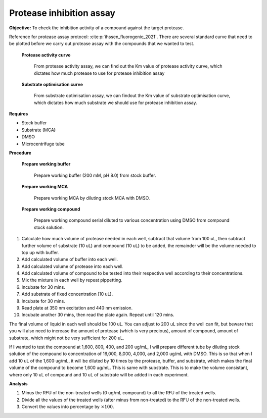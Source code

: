 Protease inhibition assay
=========================

**Objective:** To check the inhibition activity of a compound against the target protease. 

Reference for protease assay protocol: :cite:p:`ihssen_fluorogenic_2021`. 
There are several standard curve that need to be plotted before we carry out protease assay with the compounds that we wanted to test.  

    **Protease activity curve**

        From protease activity assay, we can find out the Km value of protease activity curve, which dictates how much protease to use for protease inhibition assay 

    **Substrate optimisation curve**

        From substrate optimisation assay, we can findout the Km value of substrate optimisation curve, which dictates how much substrate we should use for protease inhibition assay.  

**Requires**

* Stock buffer
* Substrate (MCA)
* DMSO 
* Microcentrifuge tube 

**Procedure**

    **Prepare working buffer**

        Prepare working buffer (200 mM, pH 8.0) from stock buffer. 

    **Prepare working MCA**

        Prepare working MCA by diluting stock MCA with DMSO.

    **Prepare working compound**

        Prepare working compound serial diluted to various concentration using DMSO from compound stock solution.

#. Calculate how much volume of protease needed in each well, subtract that volume from 100 uL, then subtract further volume of substrate (10 uL) and compound (10 uL) to be added, the remainder will be the volume needed to top up with buffer.  
#. Add calculated volume of buffer into each well. 
#. Add calculated volume of protease into each well. 
#. Add calculated volume of compound to be tested into their respective well according to their concentrations.   
#. Mix the mixture in each well by repeat pippetting. 
#. Incubate for 30 mins. 
#. Add substrate of fixed concentration (10 uL). 
#. Incubate for 30 mins. 
#. Read plate at 350 nm excitation and 440 nm emission. 
#. Incubate another 30 mins, then read the plate again. Repeat until 120 mins. 

The final volume of liquid in each well should be 100 uL. You can adjust to 200 uL since the well can fit, but beware that you will also need to increase the amount of protease (which is very precious), amount of compound, amount of substrate, which might not be very sufficient for 200 uL. 

If I wanted to test the compound at 1,600, 800, 400, and 200 ug/mL, I will prepare different tube by diluting stock solution of the compound to concentration of 16,000, 8,000, 4,000, and 2,000 ug/mL with DMSO. This is so that when I add 10 uL of the 1,600 ug/mL, it will be diluted by 10 times by the protease, buffer, and substrate, which makes the final volume of the compound to become 1,600 ug/mL. This is same with substrate. This is to make the volume consistant, where only 10 uL of compound and 10 uL of substrate will be added in each experiment.   

**Analysis**

#. Minus the RFU of the non-treated wells (0 ug/mL compound) to all the RFU of the treated wells. 
#. Divide all the values of the treated wells (after minus from non-treated) to the RFU of the non-treated wells. 
#. Convert the values into percentage by :math:`\times 100%`. 
